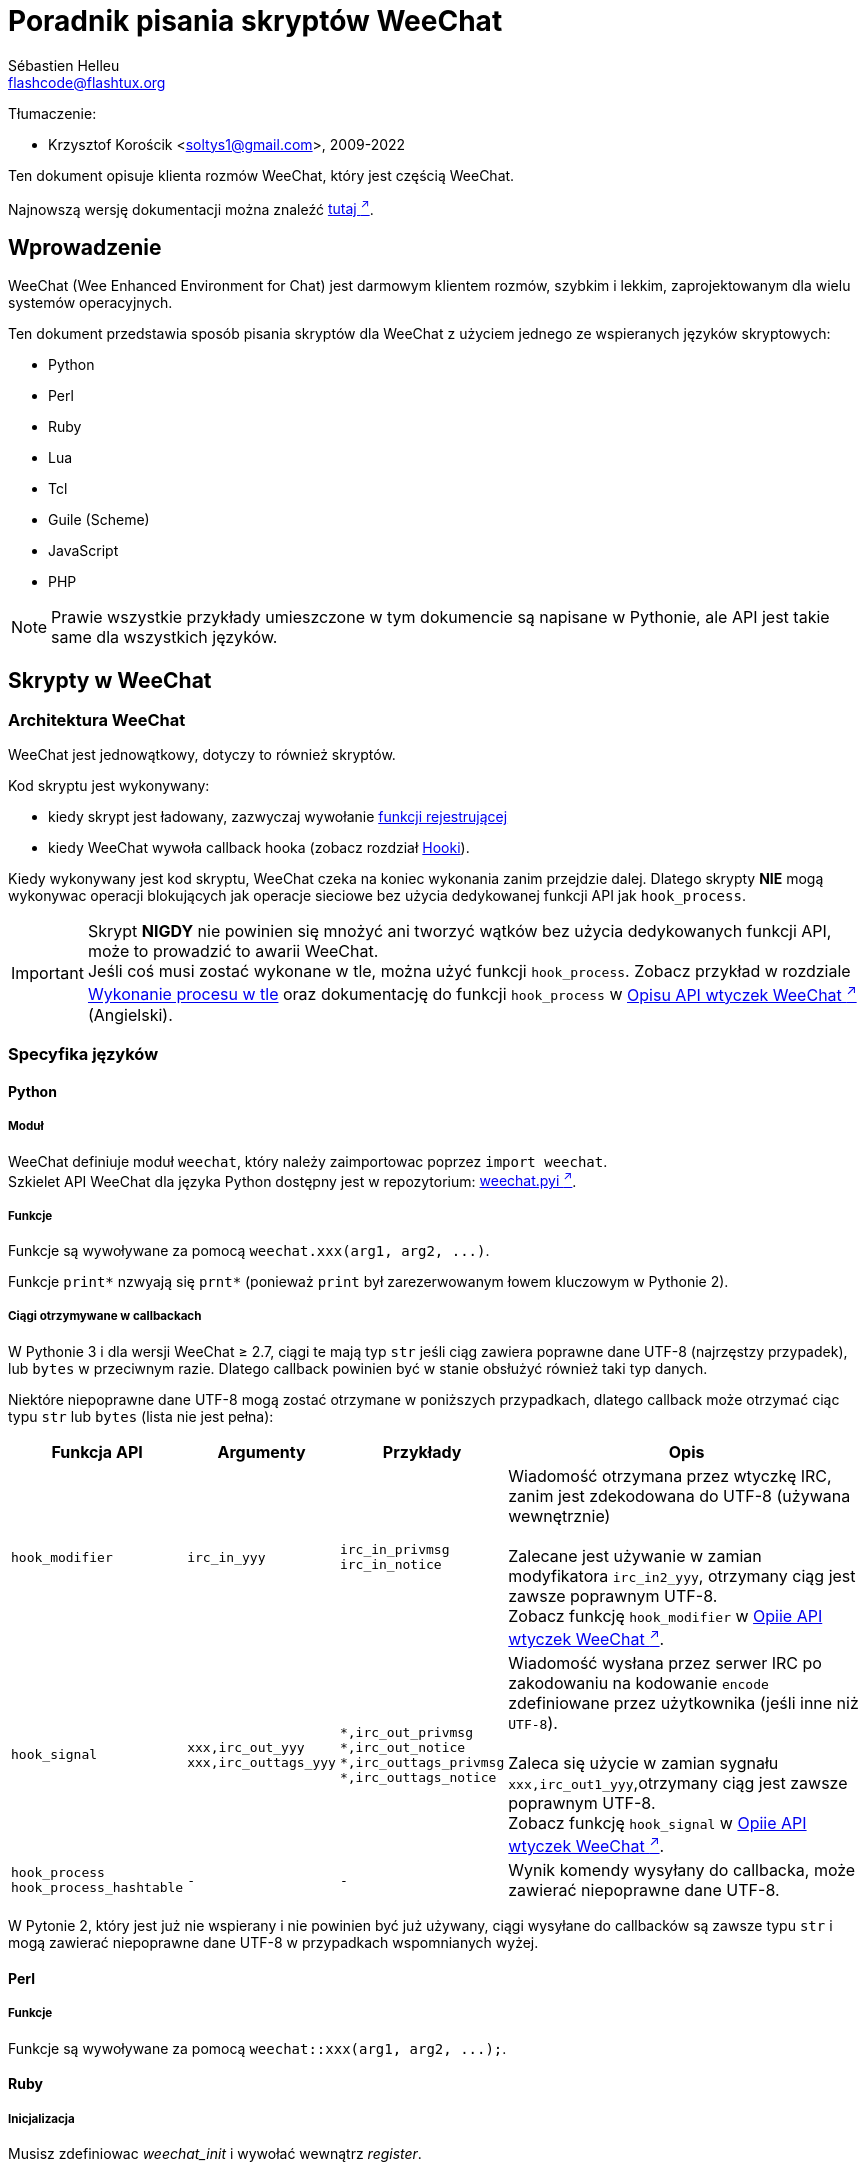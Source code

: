= Poradnik pisania skryptów WeeChat
:author: Sébastien Helleu
:email: flashcode@flashtux.org
:lang: pl
:toc-title: Spis treści

Tłumaczenie:

* Krzysztof Korościk <soltys1@gmail.com>, 2009-2022

Ten dokument opisuje klienta rozmów WeeChat, który jest częścią WeeChat.

Najnowszą wersję dokumentacji można znaleźć
https://weechat.org/doc/[tutaj ^↗^^].

[[introduction]]
== Wprowadzenie

WeeChat (Wee Enhanced Environment for Chat) jest darmowym klientem rozmów, szybkim
i lekkim, zaprojektowanym dla wielu systemów operacyjnych.

Ten dokument przedstawia sposób pisania skryptów dla WeeChat z użyciem jednego ze
wspieranych języków skryptowych:

* Python
* Perl
* Ruby
* Lua
* Tcl
* Guile (Scheme)
* JavaScript
* PHP

[NOTE]
Prawie wszystkie przykłady umieszczone w tym dokumencie są napisane w Pythonie,
ale API jest takie same dla wszystkich języków.

[[scripts_in_weechat]]
== Skrypty w WeeChat

[[weechat_architecture]]
=== Architektura WeeChat

WeeChat jest jednowątkowy, dotyczy to również skryptów.

Kod skryptu jest wykonywany:

* kiedy skrypt jest ładowany, zazwyczaj wywołanie
  <<register_function,funkcji rejestrującej>>
* kiedy WeeChat wywoła callback hooka (zobacz rozdział <<hooks,Hooki>>).

Kiedy wykonywany jest kod skryptu, WeeChat czeka na koniec wykonania zanim przejdzie
dalej. Dlatego skrypty *NIE* mogą wykonywac operacji blokujących jak operacje
sieciowe bez użycia dedykowanej funkcji API jak `+hook_process+`.

[IMPORTANT]
Skrypt *NIGDY* nie powinien się mnożyć ani tworzyć wątków bez użycia dedykowanych
funkcji API, może to prowadzić to awarii WeeChat. +
Jeśli coś musi zostać wykonane w tle, można użyć funkcji `+hook_process+`.
Zobacz przykład w rozdziale <<hook_process,Wykonanie procesu w tle>> oraz
dokumentację do funkcji `+hook_process+` w
link:weechat_plugin_api.en.html#_hook_process[Opisu API wtyczek WeeChat ^↗^^] (Angielski).

[[languages_specificities]]
=== Specyfika języków

[[language_python]]
==== Python

[[python_module]]
===== Moduł

WeeChat definiuje moduł `weechat`, który należy zaimportowac poprzez `import weechat`. +
Szkielet API WeeChat dla języka Python dostępny jest w repozytorium:
https://raw.githubusercontent.com/weechat/weechat/master/src/plugins/python/weechat.pyi[weechat.pyi ^↗^^].

[[python_functions]]
===== Funkcje

Funkcje są wywoływane za pomocą `+weechat.xxx(arg1, arg2, ...)+`.

Funkcje `+print*+` nzwyają się `+prnt*+` (ponieważ `print` był zarezerwowanym
łowem kluczowym w Pythonie 2).

[[python_strings]]
===== Ciągi otrzymywane w callbackach

W Pythonie 3 i dla wersji WeeChat ≥ 2.7, ciągi te mają typ `str` jeśli ciąg
zawiera poprawne dane UTF-8 (najrzęstzy przypadek), lub `bytes` w przeciwnym
razie. Dlatego callback powinien być w stanie obsłużyć również taki typ danych.

Niektóre niepoprawne dane UTF-8 mogą zostać otrzymane w poniższych przypadkach,
dlatego callback może otrzymać ciąc typu `str` lub `bytes` (lista nie jest pełna):

[width="100%",cols="3m,3m,3m,8",options="header"]
|===
| Funkcja API | Argumenty | Przykłady | Opis

| hook_modifier
| irc_in_yyy
| pass:[irc_in_privmsg] +
  pass:[irc_in_notice]
| Wiadomość otrzymana przez wtyczkę IRC, zanim jest zdekodowana do UTF-8
  (używana wewnętrznie) +
  +
  Zalecane jest używanie w zamian modyfikatora `+irc_in2_yyy+`, otrzymany ciąg
  jest zawsze poprawnym UTF-8. +
  Zobacz funkcję `+hook_modifier+` w
  link:weechat_plugin_api.en.html#_hook_modifier[Opiie API wtyczek WeeChat ^↗^^].

| hook_signal
| xxx,irc_out_yyy +
  xxx,irc_outtags_yyy
| pass:[*,irc_out_privmsg] +
  pass:[*,irc_out_notice] +
  pass:[*,irc_outtags_privmsg] +
  pass:[*,irc_outtags_notice]
| Wiadomość wysłana przez serwer IRC po zakodowaniu na kodowanie `encode`
  zdefiniowane przez użytkownika (jeśli inne niż `UTF-8`). +
  +
  Zaleca się użycie w zamian sygnału `+xxx,irc_out1_yyy+`,otrzymany ciąg jest
  zawsze poprawnym UTF-8. +
  Zobacz funkcję `+hook_signal+` w
  link:weechat_plugin_api.en.html#_hook_modifier[Opiie API wtyczek WeeChat ^↗^^].

| hook_process +
  hook_process_hashtable
| -
| -
| Wynik komendy wysyłany do callbacka, może zawierać niepoprawne dane UTF-8.

|===

W Pytonie 2, który jest już nie wspierany i nie powinien być już używany,
ciągi wysyłane do callbacków są zawsze typu `str` i mogą zawierać niepoprawne
dane UTF-8 w przypadkach wspomnianych wyżej.

[[language_perl]]
==== Perl

[[perl_functions]]
===== Funkcje

Funkcje są wywoływane za pomocą `+weechat::xxx(arg1, arg2, ...);+`.

[[language_ruby]]
==== Ruby

[[ruby_init]]
===== Inicjalizacja

Musisz zdefiniowac _weechat_init_ i wywołać wewnątrz _register_.

[[ruby_functions]]
===== Funkcje

Funkcje wywoływane są za pomocą `+Weechat.xxx(arg1, arg2, ...)+`.

Poprzez limitację Ruby (maksymalnie 15 argumentów dla funkcji), funkcja
`+Weechat.config_new_option+` otrzymuje callbacki w tablicy 6 ciągów
(3 callbacki + 3 ciągi danych), wywołanie tej funkcji wygląda następująco:

[source,ruby]
----
Weechat.config_new_option(config, section, "name", "string", "opis opcji", "", 0, 0,
                          "value", "wartość", 0, ["check_cb", "", "change_cb", "", "delete_cb", ""])
----

Funkcja `+Weechat.bar_new+` przyjmuje kolory w tablicy składającej się z 4 ciągów
(color_fg, color_delim, color_bg, color_bg_inactive), wywołaine tej funkcji wygląda
następująco:

[source,ruby]
----
Weechat.bar_new("name", "off", "0", "window", "", "left", "vertical", "vertical", "0", "0",
                ["default", "default", "default", "default"], "0", "items")
----

[[language_lua]]
==== Lua

[[lua_functions]]
===== Funkcje

Funkcje są wywoływane za pomocą `+weechat.xxx(arg1, arg2, ...)+`.

[[language_tcl]]
==== Tcl

[[tcl_functions]]
===== Funkcje

Funkcje są wywoływane za pomocą `+weechat::xxx arg1 arg2 ...+`.

[[tcl_null]]
===== Wartości null

Jako że Tcl wspiera tylko ciągi znaków jako zmienne, nie ma typu null, który można
by przekazać jako argument dla funkcji akceptującej takie wartości lub otrzymać
jako argument w funkcji callback. Żeby rozwiązać ten problem API WeeChat definiuje
stałą `$::weechat::WEECHAT_NULL`, która zachowuje się jak wartość null.
Stała ta jest zdefiniowana jako `\uFFFF\uFFFF\uFFFFWEECHAT_NULL\uFFFF\uFFFF\uFFFF`,
jest więc mało prawdopodobne, że pokaże się przypadkowo.

Możesz przekazać tą stałą do funkcji przyjmujących null jako argument i otrzymasz
tą wartość w funkcji callback jeśli wartość argumentu to null. Aby zobaczyć które
funlcje akceptują wartości null i przekazują ja do callbacków przejrzyj prototypy
języka Python w
link:weechat_plugin_api.en.html[Opisie API wtyczek WeeChat ^↗^^].

[[language_guile]]
==== Guile (Scheme)

[[guile_functions]]
===== Funkcje

Funkcje są wywoływane za pomocą `+(weechat:xxx arg1 arg2 ...)+`.
/
Następujące funkcje przyjmują litę argumentów (zamiast wielu argumentów dla
innych funkcji), ponieważ ilość argumentów przekracza maksymalną ilość
argumentów dozwolonych w Guile:

* config_new_section
* config_new_option
* bar_new

[[language_javascript]]
==== JavaScript

[[javascript_functions]]
===== Funkcje

Funkcje są wywoływane za pomocą `+weechat.xxx(arg1, arg2, ...);+`.

[[language_php]]
==== PHP

[[php_functions]]
===== Funkcje

Funkcje są wywoływane za pomocą `+weechat_xxx(arg1, arg2, ...);+`.

[[register_function]]
=== Funkcja rejestrująca

Wszystkie skrypty WeeChat muszą się "zarejestrować" w WeeChat, musi to być pierwsza
z funkcji WeeChat wywołana w skrypcie.

Prototyp (Python):

[source,python]
----
def register(nazwa: str, autor: str, wersja: str, licencja: str, opis: str, funkcja_wyłączająca: str, kodowanie: str) -> int: ...
----

Argumenty:

* _nazwa_: string, wewnętrzna nazwa skryptu
* _autor_: string, autor skryptu
* _wersja_: string, wersja
* _licencja_: string, licencja
* _opis_: string, krótki opis skryptu
* _funkcja_wyłączająca_: string, nazwa funkcji wywoływanej podczas wyładowania skryptu
  (może być pusty ciąg)
* _kodowanie_: string, kodowane skryptu (jeśli skrypt jest napisany
  w UTF-8 można nie podawać tej wartości - UTF-8 to domyślne kodowanie)

Przykład dla skryptu w każdym z języków:

* Python:

[source,python]
----
import weechat

weechat.register("test_python", "FlashCode", "1.0", "GPL3", "Skrypt testowy", "", "")
weechat.prnt("", "Witaj z pythonowego skryptu!")
----

* Perl:

[source,perl]
----
weechat::register("test_perl", "FlashCode", "1.0", "GPL3", "Skrypt testowy", "", "");
weechat::print("", "Witaj z perlowego skryptu!");
----

* Ruby:

[source,ruby]
----
def weechat_init
  Weechat.register("test_ruby", "FlashCode", "1.0", "GPL3", "Skrypt testowy", "", "")
  Weechat.print("", "Witaj ze skryptu ruby!")
  return Weechat::WEECHAT_RC_OK
end
----

* Lua:

[source,lua]
----
weechat.register("test_lua", "FlashCode", "1.0", "GPL3", "Skrypt testowy", "", "")
weechat.print("", "Witaj ze skryptu lua!")
----

* Tcl:

[source,tcl]
----
weechat::register "test_tcl" "FlashCode" "1.0" "GPL3" "Skrypt testowy" "" ""
weechat::print "" "Witaj ze skryptu tcl!"
----

* Guile (Scheme):

[source,lisp]
----
(weechat:register "test_scheme" "FlashCode" "1.0" "GPL3" "Skrypt testowy" "" "")
(weechat:print "" "Witaj ze skryptu scheme!")
----

* JavaScript:

[source,javascript]
----
weechat.register("test_js", "FlashCode", "1.0", "GPL3", "Skrypt testowy", "", "");
weechat.print("", "Witaj ze skryptu javascript!");
----

* PHP:

[source,php]
----
weechat_register('test_php', 'FlashCode', '1.0', 'GPL3', 'Skrypt testowy', '', '');
weechat_print('', 'Witaj ze skryptu PHP!');
----

[[load_script]]
=== Ładowanie skryptu

Zaleca się używanie wtyczki "script" do ładowania skryptów, na przykład:

----
/script load script.py
/script load script.pl
/script load script.rb
/script load script.lua
/script load script.tcl
/script load script.scm
/script load script.js
/script load script.php
----

Każdy język posiada również swoją własną komendę:

----
/python load skrypt.py
/perl load skrypt.pl
/ruby load skrypt.rb
/lua load skrypt.lua
/tcl load skrypt.tcl
/guile load skrypt.scm
/javascript load skrypt.js
/php load skrypt.php
----

Możesz zrobić dowiązanie w katalogu _język/autoload_ jeśli chcesz automatycznie
ładować skrypt po uruchomieniu WeeChat.

Na przykład dla Pythona:

----
$ cd ~/.local/share/weechat/python/autoload
$ ln -s ../skrypt.py
----

[NOTE]
Podczas instalacji skryptu za pomocą `/script install` automatycznie tworzone jest
dowiązanie w katalogu _autoload_.

[[differences_with_c_api]]
== Różnice pomiędzy API dla C

API skryptów jest prawie takie same jak API dla wtyczek pisanych w C.
Możesz zajrzeć do link:weechat_plugin_api.en.html[Opisu API wtyczek WeeChat ^↗^^] (Angielski)
po więcej informacji na temat każdej z funkcji API: prototyp, argumenty,
zwracane wartości, przykłady.

Ważne jest rozróżnienie _wtyczki_ od _skryptu_: _wtyczka_ jest plikiem binarnym
skompilowanym i załadowanym za pomocą komendy `/plugin`, natomiast _skrypt_ jest
plikiem tekstowym załadowanym przez wtyczkę jak _python_ za pomocą komendy
`/python`.

W momencie, kiedy Twój skrypt _test.py_ wywołuje funkcję z API WeeChat, wygląda to tak:

....
               ┌────────────────────────┐        ╔══════════════════╗
               │     wtyczka python     │        ║  WeeChat "core"  ║
               ├──────────────┬─────────┤        ╟─────────┐        ║
test.py ─────► │ API skryptów │  C API  │ ─────► ║  C API  │        ║
               └──────────────┴─────────┘        ╚═════════╧════════╝
....

Kiedy WeeChat odwołuje się do Twojego skryptu _test.py_ wygląda to tak:

....
╔══════════════════╗        ┌────────────────────────┐
║  WeeChat "core"  ║        │     wtyczka python     │
║        ┌─────────╢        ├─────────┬──────────────┤
║        │  C API  ║ ─────► │  C API  │ API skryptów │ ─────► test.py
╚════════╧═════════╝        └─────────┴──────────────┘
....

[[pointers]]
=== Wskaźniki

Jak już zapewne wiecie nie ma prawdziwych "wskaźników" w skryptach. Dlatego kiedy
funkcja API zwraca wskaźnik, jest on konwertowany na ciąg dla skryptu.

Na przykład, jeśli funkcja zwraca wskaźnik 0x1234ab56 skrypt otrzyma ciąg
"0x1234ab56".

W sytuacji, kiedy funkcja API spodziewa się wskaźnika jako argumentu skrypt musi
przekazać go jako ciąg. Wtyczki napisane w C przekonwertują go na prawdziwy
wskaźnik, zanim wywołają funkcję z API C.

Dozwolone są puste ciągi lub "0x0", oznaczają NULL w C.
Na przykład, aby wyświetlić dane w rdzennym buforze (główny bufor WeeChat):

[source,python]
----
weechat.prnt("", "hi!")
----

[WARNING]
W wielu funkcjach, z powodów wydajności, WeeChat nie sprawdza poprawności wskaźników.
Do ciebie należy sprawdzenie poprawności przekazywanych wskaźników, w innym
wypadku możesz zobaczyć ładny raport o błędzie ;)

[[callbacks]]
=== Callbacki

Prawie wszystkie callbacki muszą zwrócić WEECHAT_RC_OK lub WEECHAT_RC_ERROR
(wyjątkiem jest callback modyfikujący, który zwraca ciąg).

Callbacki w języku C używają akgumentów "callback_pointer" i "callback_data", które
są wskaźnikami. W API skryptów, obecny jest tylko "callback_data" (lub "data") i jest
to ciąg a nie wskaźnik.

Przykłady callbacków dla każdego języka:

* Python:

[source,python]
----
def timer_cb(data, remaining_calls):
    weechat.prnt("", "timer! data=%s" % data)
    return weechat.WEECHAT_RC_OK

weechat.hook_timer(1000, 0, 1, "timer_cb", "test")
----

* Perl:

[source,perl]
----
sub timer_cb {
    my ($data, $remaining_calls) = @_;
    weechat::print("", "timer! data=$data");
    return weechat::WEECHAT_RC_OK;
}

weechat::hook_timer(1000, 0, 1, "timer_cb", "test");
----

* Ruby:

[source,ruby]
----
def timer_cb(data, remaining_calls)
  Weechat.print("", "timer! data=#{data}");
  return Weechat::WEECHAT_RC_OK
end

Weechat.hook_timer(1000, 0, 1, "timer_cb", "test");
----

* Lua:

[source,lua]
----
function timer_cb(data, remaining_calls)
    weechat.print("", "timer! data="..data)
    return weechat.WEECHAT_RC_OK
end

weechat.hook_timer(1000, 0, 1, "timer_cb", "test")
----

* Tcl:

[source,tcl]
----
proc timer_cb { data remaining_calls } {
    weechat::print {} "timer! data=$data"
    return $::weechat::WEECHAT_RC_OK
}

weechat::hook_timer 1000 0 1 timer_cb test
----

* Guile (Scheme):

[source,lisp]
----
(define (timer_cb data remaining_calls)
  (weechat:print "" (string-append "timer! data=" data))
  weechat:WEECHAT_RC_OK
)

(weechat:hook_timer 1000 0 1 "timer_cb" "test")
----

* JavaScript:

[source,javascript]
----
function timer_cb(data, remaining_calls) {
    weechat.print("", "timer! data=" + data);
    return weechat.WEECHAT_RC_OK;
}

weechat.hook_timer(1000, 0, 1, "timer_cb", "test");
----

* PHP:

[source,php]
----
$timer_cb = function ($data, $remaining_calls) {
    weechat_print('', 'timer! data=' . $data);
    return WEECHAT_RC_OK;
};

weechat_hook_timer(1000, 0, 1, $timer_cb, 'test');
----

[[script_api]]
== API skryptów

Więcej informacji o funkcjach w API, znajdziesz w
link:weechat_plugin_api.en.html[Opisu API wtyczek WeeChat ^↗^^] (Angielski).

[[script_api_functions]]
=== Fukcje

Lista funkcji w API skryptów:

[width="100%",cols="1,5",options="header"]
|===
| Kategoria | Funkcje

| ogólne
| register

| wtyczki
| plugin_get_name

| ciągi
| charset_set +
  iconv_to_internal +
  iconv_from_internal +
  gettext +
  ngettext +
  strlen_screen +
  string_match +
  string_match_list +
  string_has_highlight +
  string_has_highlight_regex +
  string_mask_to_regex +
  string_format_size +
  string_parse_size +
  string_color_code_size +
  string_remove_color +
  string_is_command_char +
  string_input_for_buffer +
  string_eval_expression +
  string_eval_path_home

| katalogi
| mkdir_home +
  mkdir +
  mkdir_parents

| przechowywane listy
| list_new +
  list_add +
  list_search +
  list_search_pos +
  list_casesearch +
  list_casesearch_pos +
  list_get +
  list_set +
  list_next +
  list_prev +
  list_string +
  list_size +
  list_remove +
  list_remove_all +
  list_free

| pliki konfiguracyjne
| config_new +
  config_new_section +
  config_search_section +
  config_new_option +
  config_search_option +
  config_string_to_boolean +
  config_option_reset +
  config_option_set +
  config_option_set_null +
  config_option_unset +
  config_option_rename +
  config_option_is_null +
  config_option_default_is_null +
  config_boolean +
  config_boolean_default +
  config_integer +
  config_integer_default +
  config_string +
  config_string_default +
  config_color +
  config_color_default +
  config_write_option +
  config_write_line +
  config_write +
  config_read +
  config_reload +
  config_option_free +
  config_section_free_options +
  config_section_free +
  config_free +
  config_get +
  config_get_plugin +
  config_is_set_plugin +
  config_set_plugin +
  config_set_desc_plugin +
  config_unset_plugin

| przypisania klawiszy
| key_bind +
  key_unbind

| wyświetlanie
| prefix +
  color +
  print (dla pythona: prnt) +
  print_date_tags (dla pythona: prnt_date_tags) +
  print_y (dla pythona: prnt_y) +
  print_y_date_tags (dla pythona: prnt_y_date_tags) +
  log_print

| hooks
| hook_command +
  hook_command_run +
  hook_timer +
  hook_fd +
  hook_process +
  hook_process_hashtable +
  hook_connect +
  hook_line +
  hook_print +
  hook_signal +
  hook_signal_send +
  hook_hsignal +
  hook_hsignal_send +
  hook_config +
  hook_completion +
  hook_modifier +
  hook_modifier_exec +
  hook_info +
  hook_info_hashtable +
  hook_infolist +
  hook_focus +
  hook_set +
  unhook +
  unhook_all

| bufory
| buffer_new +
  buffer_new_props +
  current_buffer +
  buffer_search +
  buffer_search_main +
  buffer_clear +
  buffer_close +
  buffer_merge +
  buffer_unmerge +
  buffer_get_integer +
  buffer_get_string +
  buffer_get_pointer +
  buffer_set +
  buffer_string_replace_local_var +
  buffer_match_list

| okna
| current_window +
  window_search_with_buffer +
  window_get_integer +
  window_get_string +
  window_get_pointer +
  window_set_title

| lista nicków
| nicklist_add_group +
  nicklist_search_group +
  nicklist_add_nick +
  nicklist_search_nick +
  nicklist_remove_group +
  nicklist_remove_nick +
  nicklist_remove_all +
  nicklist_group_get_integer +
  nicklist_group_get_string +
  nicklist_group_get_pointer +
  nicklist_group_set +
  nicklist_nick_get_integer +
  nicklist_nick_get_string +
  nicklist_nick_get_pointer +
  nicklist_nick_set

| paski
| bar_item_search +
  bar_item_new +
  bar_item_update +
  bar_item_remove +
  bar_search +
  bar_new +
  bar_set +
  bar_update +
  bar_remove

| komendy
| command +
  command_options

| dopełnienia
| completion_new +
  completion_search +
  completion_get_string +
  completion_list_add +
  completion_free

| informacje
| info_get +
  info_get_hashtable

| infolisty
| infolist_new +
  infolist_new_item +
  infolist_new_var_integer +
  infolist_new_var_string +
  infolist_new_var_pointer +
  infolist_new_var_time +
  infolist_get +
  infolist_next +
  infolist_prev +
  infolist_reset_item_cursor +
  infolist_search_var +
  infolist_fields +
  infolist_integer +
  infolist_string +
  infolist_pointer +
  infolist_time +
  infolist_free

| hdata
| hdata_get +
  hdata_get_var_offset +
  hdata_get_var_type_string +
  hdata_get_var_array_size +
  hdata_get_var_array_size_string +
  hdata_get_var_hdata +
  hdata_get_list +
  hdata_check_pointer +
  hdata_move +
  hdata_search +
  hdata_char +
  hdata_integer +
  hdata_long +
  hdata_string +
  hdata_pointer +
  hdata_time +
  hdata_hashtable +
  hdata_compare +
  hdata_update +
  hdata_get_string

| uaktualnienie
| upgrade_new +
  upgrade_write_object +
  upgrade_read +
  upgrade_close
|===

[[script_api_constants]]
=== Stałe

Lista stałych w API skryptów:

[width="100%",cols="1,5",options="header"]
|===
| Kategoria | Stałe

| zwracane kody
| `WEECHAT_RC_OK` (liczba całkowita) +
  `WEECHAT_RC_OK_EAT` (liczba całkowita) +
  `WEECHAT_RC_ERROR` (liczba całkowita)

| pliki konfiguracyjne
| `WEECHAT_CONFIG_READ_OK` (liczba całkowita) +
  `WEECHAT_CONFIG_READ_MEMORY_ERROR` (liczba całkowita) +
  `WEECHAT_CONFIG_READ_FILE_NOT_FOUND` (liczba całkowita) +
  `WEECHAT_CONFIG_WRITE_OK` (liczba całkowita) +
  `WEECHAT_CONFIG_WRITE_ERROR` (liczba całkowita) +
  `WEECHAT_CONFIG_WRITE_MEMORY_ERROR` (liczba całkowita) +
  `WEECHAT_CONFIG_OPTION_SET_OK_CHANGED` (liczba całkowita) +
  `WEECHAT_CONFIG_OPTION_SET_OK_SAME_VALUE` (liczba całkowita) +
  `WEECHAT_CONFIG_OPTION_SET_ERROR` (liczba całkowita) +
  `WEECHAT_CONFIG_OPTION_SET_OPTION_NOT_FOUND` (liczba całkowita) +
  `WEECHAT_CONFIG_OPTION_UNSET_OK_NO_RESET` (liczba całkowita) +
  `WEECHAT_CONFIG_OPTION_UNSET_OK_RESET` (liczba całkowita) +
  `WEECHAT_CONFIG_OPTION_UNSET_OK_REMOVED` (liczba całkowita) +
  `WEECHAT_CONFIG_OPTION_UNSET_ERROR` (liczba całkowita)

| posortowane listy
| `WEECHAT_LIST_POS_SORT` (ciąg) +
  `WEECHAT_LIST_POS_BEGINNING` (ciąg) +
  `WEECHAT_LIST_POS_END` (ciąg)

| hotlisty
| `WEECHAT_HOTLIST_LOW` (ciąg) +
  `WEECHAT_HOTLIST_MESSAGE` (ciąg) +
  `WEECHAT_HOTLIST_PRIVATE` (ciąg) +
  `WEECHAT_HOTLIST_HIGHLIGHT` (ciąg)

| hook process
| `WEECHAT_HOOK_PROCESS_RUNNING` (liczba całkowita) +
  `WEECHAT_HOOK_PROCESS_ERROR` (liczba całkowita)

| hook connect
| `WEECHAT_HOOK_CONNECT_OK` (liczba całkowita) +
  `WEECHAT_HOOK_CONNECT_ADDRESS_NOT_FOUND` (liczba całkowita) +
  `WEECHAT_HOOK_CONNECT_IP_ADDRESS_NOT_FOUND` (liczba całkowita) +
  `WEECHAT_HOOK_CONNECT_CONNECTION_REFUSED` (liczba całkowita) +
  `WEECHAT_HOOK_CONNECT_PROXY_ERROR` (liczba całkowita) +
  `WEECHAT_HOOK_CONNECT_LOCAL_HOSTNAME_ERROR` (liczba całkowita) +
  `WEECHAT_HOOK_CONNECT_GNUTLS_INIT_ERROR` (liczba całkowita) +
  `WEECHAT_HOOK_CONNECT_GNUTLS_HANDSHAKE_ERROR` (liczba całkowita) +
  `WEECHAT_HOOK_CONNECT_MEMORY_ERROR` (liczba całkowita) +
  `WEECHAT_HOOK_CONNECT_TIMEOUT` (liczba całkowita) +
  `WEECHAT_HOOK_CONNECT_SOCKET_ERROR` (liczba całkowita)

| hook signal
| `WEECHAT_HOOK_SIGNAL_STRING` (ciąg) +
  `WEECHAT_HOOK_SIGNAL_INT` (ciąg) +
  `WEECHAT_HOOK_SIGNAL_POINTER` (ciąg)
|===

[[common_tasks]]
== Częste zadania

Ten rozdział przedstawia część częstych zadań z przykładami.
Użyto tu tylko część rzeczy dostępnych w API, dokładne informacje można znaleźć
w link:weechat_plugin_api.en.html[Opisu API wtyczek WeeChat ^↗^^] (Angielski).

[[buffers]]
=== Bufory

[[buffers_display_messages]]
==== Wyświetlanie wiadomości

Pusty ciąg jest często używany podczas pracy z głównym buforem WeeChat. Dla
pozostałych buforów należy podać wskaźnik (jako ciąg, zobacz <<pointers,pointers>>).

Przykłady:

[source,python]
----
# wyświetl "witaj" w głównym buforze
weechat.prnt("", "witaj")

# wyświetl "witaj" w głównym buforze, ale nie zapisuj tego do pliku z logiem
# (tylko wersje ≥ 0.3.3)
weechat.prnt_date_tags("", 0, "no_log", "witaj")

# wyświetl "==>" przed wiadomością "witaj" w obecnym buforze
# (przedrostek i wiadomość muszą być oddzielone znakiem tabulacji)
weechat.prnt(weechat.current_buffer(), "==>\twitaj")

# wyświetla wiadomość o błędzie w głównym buforze (z przedrostkiem błąd)
weechat.prnt("", "%szłe argumenty" % weechat.prefix("błąd"))

# wyświetl wiadomość z kolorem w głównym buforze
weechat.prnt("", "text %sżółty na niebieskim" % weechat.color("yellow,blue"))

# przeszuka bufor i wyświetli wiadomość
# (pełna nazwa bufora to wtyczka.nazwa, na przykład: "irc.libera.#weechat")
buffer = weechat.buffer_search("irc", "libera.#weechat")
weechat.prnt(buffer, "wiadomość na kanale #weechat")

# inne rozwiązanie na znalezienie bufora IRC (lepsze)
# (zauważ, że serwer i kanał są oddzielone przecinkiem)
buffer = weechat.info_get("irc_buffer", "libera,#weechat")
weechat.prnt(buffer, "wiadomość na kanale #weechat")
----

[NOTE]
Funkcja print dla języka Python nazywa się `prnt`, dla pozostałych `print`.

[[buffers_send_text]]
==== Wysyłanie tekstu do bufora

Możesz wysłać tekst lub komendę do bufora. Dokładnie tak jakby wpisać tekst
w linii poleceń i wcisnąć [Enter].

Przykłady:

[source,python]
----
# wykona polecenie "/help" w obecnym buforze (wyświetli się w głównym buforze)
weechat.command("", "/help")

# wyśle "witaj" na kanał #weechat (użytkownicy na kanale zobaczą wiadomość)
buffer = weechat.info_get("irc_buffer", "libera,#weechat")
weechat.command(buffer, "witaj")
----

[[buffers_new]]
==== Tworzenie nowego buforu

Możesz stworzyć nowy bufor w skrypcie, następnie użyć go do wyświetlania wiadomości.

Dwa callbacki mogą zostać wywołane (są opcjonalne): jeden dla danych wejściowych
(kiedy wpiszesz tekst i naciśniesz [Enter] w buforze), drugi jest wywoływany
podczas zamykania bufora (na przykład przez `/buffer close`).

Przykłady:

[source,python]
----
# callback dla danych otrzymanych na wejściu
def buffer_input_cb(data, buffer, input_data):
    # ...
    return weechat.WEECHAT_RC_OK

# callback wywoływany przy zamknięciu bufora
def buffer_close_cb(data, buffer):
    # ...
    return weechat.WEECHAT_RC_OK

# tworzenie bufora
buffer = weechat.buffer_new("mybuffer", "buffer_input_cb", "", "buffer_close_cb", "")

# ustawianie tytułu
weechat.buffer_set(buffer, "title", "To jest tytuł mojego buforu.")

# wyłącza logowanie, przez ustawienie zmiennej lokalnej "no_log" na "1"
weechat.buffer_set(buffer, "localvar_set_no_log", "1")
----

[[buffers_properties]]
==== Właściwości buforów

Możesz odczytać właściwości buforów jako ciąg, liczbę lub wskaźnik.

Przykłady:

[source,python]
----
buffer = weechat.current_buffer()

number = weechat.buffer_get_integer(buffer, "number")
name = weechat.buffer_get_string(buffer, "name")
short_name = weechat.buffer_get_string(buffer, "short_name")
----

Możliwe jest dodanie, odczytanie lub kasowanie lokalnych zmiennych dla buforów:

[source,python]
----
# dodanie zmiennej lokalnej
weechat.buffer_set(buffer, "localvar_set_myvar", "my_value")

# odczyt zmiennej lokalnej
myvar = weechat.buffer_get_string(buffer, "localvar_myvar")

# kasowanie zmiennej lokalnej
weechat.buffer_set(buffer, "localvar_del_myvar", "")
----

Aby zobaczyć lokalne zmienne danego bufora, należy wykonać tą komendę w WeeChat:

----
/buffer listvar
----

[[hooks]]
=== Hooki

[[hook_command]]
==== Dodanie nowej komendy

Aby dodać nową komendę należy użyć `+hook_command+`. Można użyć własnego szablonu
dopełnień dla uzupełniania argumentów własnej komendy.

Przykład:

[source,python]
----
def my_command_cb(data, buffer, args):
    # ...
    return weechat.WEECHAT_RC_OK

hook = weechat.hook_command("myfilter", "opis myfilter",
    "[list] | [enable|disable|toggle [name]] | [add name plugin.buffer tags regex] | [del name|-all]",
    "description of arguments...",
    "list"
    " || enable %(filters_names)"
    " || disable %(filters_names)"
    " || toggle %(filters_names)"
    " || add %(filters_names) %(buffers_plugins_names)|*"
    " || del %(filters_names)|-all",
    "my_command_cb", "")
----

Następnie w WeeChat:

----
/help myfilter

/myfilter argumenty...
----

[[hook_timer]]
==== Dodanie timera

Do dodania timera służy `+hook_timer+`.

Przykład:

[source,python]
----
def timer_cb(data, remaining_calls):
    # ...
    return weechat.WEECHAT_RC_OK

# timer wywoływany co minutę, kiedy liczba sekund wynosi 00
weechat.hook_timer(60 * 1000, 60, 0, "timer_cb", "")
----

[[hook_process]]
==== Wykonanie procesu w tle

Do wykonywania procesów w tle służy `+hook_process+`. Twoje callbacki zostaną
wywołane, kiedy dane będą gotowe. Może zostać wywołane wiele razy.

Dla ostatniego wykonania Twojego callbacku _return_code_ jest ustawiane na 0,
lub wartość dodatnią, jest to kod zwracany przez komendę.

Przykład:

[source,python]
----
def my_process_cb(data, command, return_code, out, err):
    if return_code == weechat.WEECHAT_HOOK_PROCESS_ERROR:
        weechat.prnt("", "Error with command '%s'" % command)
        return weechat.WEECHAT_RC_OK
    if return_code >= 0:
        weechat.prnt("", "return_code = %d" % return_code)
    if out:
        weechat.prnt("", "stdout: %s" % out)
    if err:
        weechat.prnt("", "stderr: %s" % err)
    return weechat.WEECHAT_RC_OK

weechat.hook_process("/bin/ls -l /etc", 10 * 1000, "my_process_cb", "")
----

Zamiast zewnętrznej komendy możesz też wywołać bezpośrednio funkcję ze skryptu,
tóra robi coś blokującego:

[source,python]
----
def get_status(data):
    # do something blocking...
    # ...
    return "this is the result"

def my_process_cb(data, command, return_code, out, err):
    if return_code == weechat.WEECHAT_HOOK_PROCESS_ERROR:
        weechat.prnt("", "Error with command '%s'" % command)
        return weechat.WEECHAT_RC_OK
    if return_code >= 0:
        weechat.prnt("", "return_code = %d" % return_code)
    if out:
        weechat.prnt("", "stdout: %s" % out)
    if err:
        weechat.prnt("", "stderr: %s" % err)
    return weechat.WEECHAT_RC_OK

hook = weechat.hook_process("func:get_status", 5000, "my_process_cb", "")
----

[[url_transfer]]
==== Transfer URL

_Nowe w wersji 0.3.7._

Aby pobrać URL (albo wysłać do URL), należy użyć funkcji `+hook_process+`, lub
`+hook_process_hashtable+` jeśli konieczne jest przekazanie parametrów.

Przykład transferu URL bez opcji: strona HTML jest otrzymywana jako "out"
(standardowe wyjście procesu):

[source,python]
----
# Wyświetla najnowszą stabilną wersję WeeChat.
weechat_latest_version = ""

def weechat_process_cb(data, command, return_code, out, err):
    global weechat_latest_version
    if out:
        weechat_latest_version += out
    if return_code >= 0:
        weechat.prnt("", "Latest WeeChat version: %s" % weechat_latest_version)
    return weechat.WEECHAT_RC_OK

weechat.hook_process("url:https://weechat.org/dev/info/stable/",
                     30 * 1000, "weechat_process_cb", "")
----

[TIP]
Wszystkie dostępne informacje można znaleźć na
https://weechat.org/dev/info/[tej stronie ^↗^^].

Przykładowy transfer URL z opcją: pobranie najnowszej wersji rozwojowej WeeChat
do pliku _/tmp/weechat-devel.tar.gz_:

[source,python]
----
def my_process_cb(data, command, return_code, out, err):
    if return_code >= 0:
        weechat.prnt("", "End of transfer (return code = %d)" % return_code)
    return weechat.WEECHAT_RC_OK

weechat.hook_process_hashtable("url:https://weechat.org/files/src/weechat-devel.tar.gz",
                               {"file_out": "/tmp/weechat-devel.tar.gz"},
                               30 * 1000, "my_process_cb", "")
----

Więcej informacji o transferach URL i dostępnych opcjach dla funkcji
`+hook_process+` oraz `+hook_process_hashtable+` można znaleźć w
link:weechat_plugin_api.en.html#_hook_process[Opisu API wtyczek WeeChat ^↗^^] (Angielski).

[[config_options]]
=== Konfiguracja / opcje

[[config_options_set_script]]
==== Ustawianie opcji dla skryptu

Funkcja `+config_is_set_plugin+` używana jest do sprawdzenia czy opcja jest ustawiona,
`+config_set_plugin+` ustawia opcję.

Example:

[source,python]
----
script_options = {
    "opcja1": "wartość1",
    "opcja2": "wartość2",
    "opcja3": "wartość3",
}
for option, default_value in script_options.items():
    if not weechat.config_is_set_plugin(option):
        weechat.config_set_plugin(option, default_value)
----

[[config_options_detect_changes]]
==== Wykrywanie zmian

Do wykrywania zmian opcji skryptu służy `+hook_config+`.

Przykład:

[source,python]
----
SCRIPT_NAME = "myscript"

# ...

def config_cb(data, option, value):
    """Callback called when a script option is changed."""
    # na przykład, odczyt wszystkich opcji skryptu...
    # ...
    return weechat.WEECHAT_RC_OK

# ...

weechat.hook_config("plugins.var.python." + SCRIPT_NAME + ".*", "config_cb", "")
# dla innych języków, zmień "python" na swój język (perl/ruby/lua/tcl/guile/javascript)
----

[[config_options_weechat]]
==== Odczyt opcji WeeChat

Funkcja `+config_get+` zwraca wskaźnik do opcji. Następnie, w zależności od typu opcji,
należy wywołać `+config_string+`, `+config_boolean+`, `+config_integer+` lub
`+config_color+`.

[source,python]
----
# string
weechat.prnt("", "wartość opcji weechat.look.item_time_format to: %s"
                 % (weechat.config_string(weechat.config_get("weechat.look.item_time_format"))))

# boolean
weechat.prnt("", "wartość opcji weechat.look.day_change to: %d"
                 % (weechat.config_boolean(weechat.config_get("weechat.look.day_change"))))

# integer
weechat.prnt("", "wartość opcji weechat.look.scroll_page_percent to: %d"
                 % (weechat.config_integer(weechat.config_get("weechat.look.scroll_page_percent"))))

# color
weechat.prnt("", "wartość opcji weechat.color.chat_delimiters to: %s"
                 % (weechat.config_color(weechat.config_get("weechat.color.chat_delimiters"))))
----

[[irc]]
=== IRC

[[irc_catch_messages]]
==== Przechwytywanie wiadomości

Wtyczka IRC wysyła cztery sygnały dla otrzymanych wiadomości (`xxx` to wewnętrzna
nazwa serwera IRC, `yyy` to komenda IRC jak JOIN, QUIT, PRIVMSG, 301, ..):

xxx,irc_in_yyy::
    sygnał wysyłany przed przetworzeniem wiadomości, tylko jeśli *nie* jest ignorowana

xxx,irc_in2_yyy::
    sygnał wysyłany po przetworzeniu wiadomości, tylko jeśli wiadomość *nie* jest ignorowana

xxx,irc_raw_in_yyy::
    sygnał wysyłany przed przetworzeniem wiadomości, nawet jeśli wiadomość jest ignorowana

xxx,irc_raw_in2_yyy::
    sygnał wysyłany po przetworzeniu wiadomoci, nawet jeśli wiadomość jest ignorowana

[source,python]
----
def join_cb(data, sygnał, signal_data):
    # sygnał to na przykład: "libera,irc_in2_join"
    # signal_data to wiadomość IRC, na przykład: ":nick!user@host JOIN :#channel"
    server = signal.split(",")[0]
    msg = weechat.info_get_hashtable("irc_message_parse", {"message": signal_data})
    buffer = weechat.info_get("irc_buffer", "%s,%s" % (server, msg["channel"]))
    if buffer:
        weechat.prnt(buffer, "%s (%s) has joined this channel!" % (msg["nick"], msg["host"]))
    return weechat.WEECHAT_RC_OK

# przydatne jest użycie "*" jako serwera, aby złapać wiadomość JOIN na wszystkich
# serwerach IRC
weechat.hook_signal("*,irc_in2_join", "join_cb", "")
----

[[irc_modify_messages]]
==== Modyfikowanie wiadomości

Plugin IRC wysyła dwa "modyfikatory" dla odebranych wiadomości ("xxx" to komenda IRC),
aby umożliwić jej modyfikację:

irc_in_xxx::
    modyfikator wysyłany przez zmianą kodowania: używaj ostrożnie, ciąg może
    zawierać niepoprawne dane UTF-8; używaj tylko dla operacji na nieprzetworzonych
    wiadomościach

irc_in2_xxx::
    modyfikator wysyłany po zmianie kodowania, ciąg jest zawsze poprawnym
    UTF-8 (*zalecane*)

[source,python]
----
def modifier_cb(data, modifier, modifier_data, string):
    # dodaje nazwę serwera do wszystkich otrzymanych wiadomości
    # (nie jest to może bardzo przydatne, ale to tylko przykład!)
    return "%s %s" % (string, modifier_data)

weechat.hook_modifier("irc_in2_privmsg", "modifier_cb", "")
----

[WARNING]
Zniekształcone wiadomości mogą uszkodzić WeeChat, lub spowodować wiele problemów!

[[irc_message_parse]]
==== Przetwarzanie wiadomości

_Nowe w wersji 0.3.4._

Można przetwarzać wiadomości IRC za pomocą info_hashtable zwanej
"irc_message_parse".

Wynik jest tabela hashy z następującymi kluczami
(przykładowe wartości zostały uzyskane za pomocą wiadomości:
`+@time=2015-06-27T16:40:35.000Z :nick!user@host PRIVMSG #weechat :hello!+`):

[width="100%",cols="3,^2,10,7",options="header"]
|===
| Klucz | Od wersji ^(1)^ | Opis | Przykład

| tags | 0.4.0
| Tagi w wiadomości (mogą byc puste).
| `+time=2015-06-27T16:40:35.000Z+`

| tag_xxx | 3.3
| Niewyescapowana wartość tagu "xxx" (jeden klucz per tag).
| `+2015-06-27T16:40:35.000Z+`

| message_without_tags | 0.4.0
| Wiadomość bez tagów (jeśli nie ma tagów jest to to samo co wiadomość).
| `+:nick!user@host PRIVMSG #weechat :hello!+`

| nick | 0.3.4
| Nick żródła.
| `+nick+`

| user | 2.7
| Oryginalny użytkownik.
| `+user+`

| host | 0.3.4
| Host żródła (zawiera nick).
| `+nick!user@host+`

| command | 0.3.4
| Komenda (_PRIVMSG_, _NOTICE_, ...).
| `+PRIVMSG+`

| channel | 0.3.4
| Docelowy kanał.
| `+#weechat+`

| arguments | 0.3.4
| Argumenty komendy (zawierają kanał).
| `+#weechat :hello!+`

| text | 1.3
| Tekst (na przykład wiadomość użytkownika).
| `+hello!+`

| paramN | 3.4
| Parametry komendy (od 1 do N).
| `+#weechat+`

| num_params | 3.4
| Ilość parametrów komendy.
| `+2+`

| pos_command | 1.3
| The index of _command_ in message ("-1" if _command_ was not found).
| `+47+`

| pos_arguments | 1.3
| The index of _arguments_ in message ("-1" if _arguments_ was not found).
| `+55+`

| pos_channel | 1.3
| The index of _channel_ in message ("-1" if _channel_ was not found).
| `+55+`

| pos_text | 1.3
| The index of _text_ in message ("-1" if _text_ was not found).
| `+65+`
|===

[NOTE]
^(1)^ Klucz został wprowadzony w tej wersji WeeChat.

[source,python]
----
dict = weechat.info_get_hashtable(
    "irc_message_parse",
    {"message": "@time=2015-06-27T16:40:35.000Z;tag2=value\\sspace :nick!user@host PRIVMSG #weechat :hello!"})

# dict == {
#     "tags": "time=2015-06-27T16:40:35.000Z;tag2=value\\sspace",
#     "tag_time": "2015-06-27T16:40:35.000Z",
#     "tag_tag2": "value space",
#     "message_without_tags": ":nick!user@host PRIVMSG #weechat :hello!",
#     "nick": "nick",
#     "user": "user",
#     "host": "nick!user@host",
#     "command": "PRIVMSG",
#     "channel": "#weechat",
#     "arguments": "#weechat :hello!",
#     "text": "hello!",
#     "param1": "#weechat",
#     "param2": "hello!",
#     "num_params": "2",
#     "pos_command": "65",
#     "pos_arguments": "73",
#     "pos_channel": "73",
#     "pos_text": "83",
# }
----

[[infos]]
=== Informacje

[[infos_weechat_version]]
==== Wersja WeeChat

Najprostszym sposobem na sprawdzenie wersji to pozyskanie "version_number"
i wykonanie porównania między liczbą całkowitą a heksadecymalnym numerem wersji.

Przykład:

[source,python]
----
version = weechat.info_get("version_number", "") or 0
if int(version) >= 0x00030200:
    weechat.prnt("", "This is WeeChat 0.3.2 or newer")
else:
    weechat.prnt("", "This is WeeChat 0.3.1 or older")
----

[NOTE]
Wersje ≤ 0.3.1.1 zwracają pusty ciąg dla _info_get("version_number")_ należy
sprawdzić, czy zwracana wartość *nie* jest pusta.

Aby otrzymać ciąg z numerem wersji:

[source,python]
----
# wyświetli to na przykład "Version 0.3.2"
weechat.prnt("", "Version %s" % weechat.info_get("version", ""))
----

[[infos_other]]
==== Inne informacje

[source,python]
----
# katalog z konfiguracją WeeChat, na przykład: "/home/user/.config/weechat"
weechat.prnt("", "Katalog z konfiguracją WeeChat: %s" % weechat.info_get("weechat_config_dir", ""))

# nieaktywność klawiatury
weechat.prnt("", "Nieaktywny od %s sekund" % weechat.info_get("inactivity", ""))
----

[[infolists]]
=== Infolisty

[[infolists_read]]
==== Odczytanie infolisty

Można odczytać infolisty wbudowane w WeeChat lub inne wtyczki.

Przykład:

[source,python]
----
# odczyta infolistę "buffer", aby otrzymać listę buforów
infolist = weechat.infolist_get("buffer", "", "")
if infolist:
    while weechat.infolist_next(infolist):
        name = weechat.infolist_string(infolist, "name")
        weechat.prnt("", "buffer: %s" % name)
    weechat.infolist_free(infolist)
----

[IMPORTANT]
Nie zapomnij wywołać `+infolist_free+`, aby zwolnić pamięć użyta przez infolistę,
ponieważ WeeChat nie zwolni automatycznie tej pamięci.
